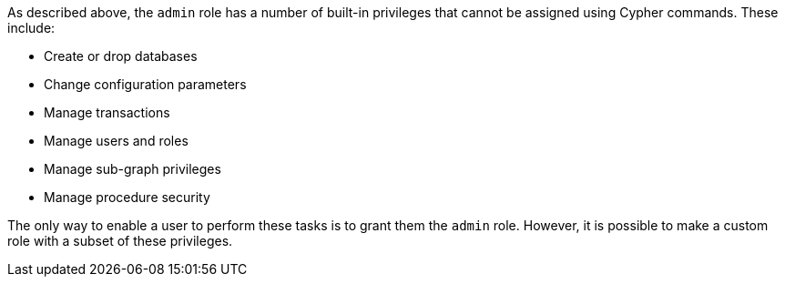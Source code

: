 As described above, the `admin` role has a number of built-in privileges that cannot be assigned using Cypher commands.
These include:

* Create or drop databases
* Change configuration parameters
* Manage transactions
* Manage users and roles
* Manage sub-graph privileges
* Manage procedure security

The only way to enable a user to perform these tasks is to grant them the `admin` role.
However, it is possible to make a custom role with a subset of these privileges.
